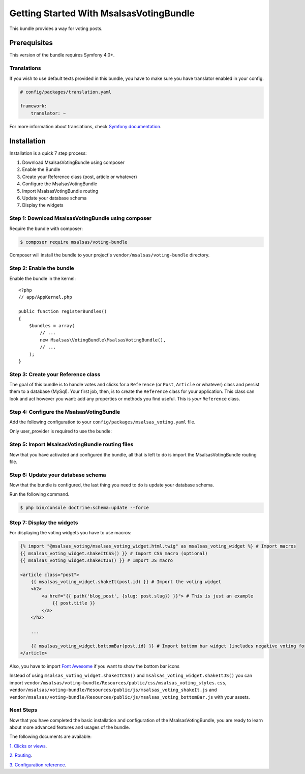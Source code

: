 Getting Started With MsalsasVotingBundle
========================================

This bundle provides a way for voting posts.

Prerequisites
-------------

This version of the bundle requires Symfony 4.0+.

Translations
~~~~~~~~~~~~

If you wish to use default texts provided in this bundle, you have to make
sure you have translator enabled in your config.

.. code-block:: yaml

    # config/packages/translation.yaml

    framework:
        translator: ~

For more information about translations, check `Symfony documentation`_.

.. _Symfony documentation: https://symfony.com/doc/current/book/translation.html

Installation
------------

Installation is a quick 7 step process:

1. Download MsalsasVotingBundle using composer
2. Enable the Bundle
3. Create your Reference class (post, article or whatever)
4. Configure the MsalsasVotingBundle
5. Import MsalsasVotingBundle routing
6. Update your database schema
7. Display the widgets

Step 1: Download MsalsasVotingBundle using composer
~~~~~~~~~~~~~~~~~~~~~~~~~~~~~~~~~~~~~~~~~~~~~~~~~~~

Require the bundle with composer:

.. code-block:: bash

    $ composer require msalsas/voting-bundle

Composer will install the bundle to your project's ``vendor/msalsas/voting-bundle`` directory.


Step 2: Enable the bundle
~~~~~~~~~~~~~~~~~~~~~~~~~

Enable the bundle in the kernel::

    <?php
    // app/AppKernel.php

    public function registerBundles()
    {
        $bundles = array(
            // ...
            new Msalsas\VotingBundle\MsalsasVotingBundle(),
            // ...
        );
    }

Step 3: Create your Reference class
~~~~~~~~~~~~~~~~~~~~~~~~~~~~~~~~~~~

The goal of this bundle is to handle votes and clicks for a ``Reference``
(or ``Post``, ``Article`` or whatever) class and persist them to a database (MySql).
Your first job, then, is to create the ``Reference`` class
for your application. This class can look and act however you want: add any
properties or methods you find useful. This is *your* ``Reference`` class.

Step 4: Configure the MsalsasVotingBundle
~~~~~~~~~~~~~~~~~~~~~~~~~~~~~~~~~~~~~~~~~

Add the following configuration to your ``config/packages/msalsas_voting.yaml`` file.

.. configuration-block::

    .. code-block:: yaml

        # config/packages/msalsas_voting.yaml
        msalsas_voting:
            user_provider: \App\Entity\User # Your ``User`` class
            negative_reasons: # You can override the default reasons with your translation references
                - msalsas_voting.negative_reasons.irrelevant
                - msalsas_voting.negative_reasons.old
                - msalsas_voting.negative_reasons.tiredness
                - msalsas_voting.negative_reasons.sensationalist
                - msalsas_voting.negative_reasons.spam
                - msalsas_voting.negative_reasons.duplicated
                - msalsas_voting.negative_reasons.microblogging
                - msalsas_voting.negative_reasons.erroneous
                - msalsas_voting.negative_reasons.plagiarism


Only user_provider is required to use the bundle:


Step 5: Import MsalsasVotingBundle routing files
~~~~~~~~~~~~~~~~~~~~~~~~~~~~~~~~~~~~~~~~~~~~~~~~

Now that you have activated and configured the bundle, all that is left to do is
import the MsalsasVotingBundle routing file.

.. configuration-block::

    .. code-block:: yaml

        # config/routes/msalsas_voting.yml
        positive_vote:
            path: /vote-positive/{id}
            controller: Msalsas\VotingBundle\Controller\VoteController:votePositive
            methods: POST
        negative_vote:
            path: /vote-negative/{id}
            controller: Msalsas\VotingBundle\Controller\VoteController:voteNegative
            methods: POST

Step 6: Update your database schema
~~~~~~~~~~~~~~~~~~~~~~~~~~~~~~~~~~~

Now that the bundle is configured, the last thing you need to do is update your
database schema.

Run the following command.

.. code-block:: bash

    $ php bin/console doctrine:schema:update --force

Step 7: Display the widgets
~~~~~~~~~~~~~~~~~~~~~~~~~~~

For displaying the voting widgets you have to use macros:

.. code-block:: html+jinja

    {% import "@msalsas_voting/msalsas_voting_widget.html.twig" as msalsas_voting_widget %} # Import macros
    {{ msalsas_voting_widget.shakeItCSS() }} # Import CSS macro (optional)
    {{ msalsas_voting_widget.shakeItJS() }} # Import JS macro

    <article class="post">
        {{ msalsas_voting_widget.shakeIt(post.id) }} # Import the voting widget
        <h2>
            <a href="{{ path('blog_post', {slug: post.slug}) }}"> # This is just an example
                {{ post.title }}
            </a>
        </h2>

        ...

        {{ msalsas_voting_widget.bottomBar(post.id) }} # Import bottom bar widget (includes negative voting form)
    </article>

Also, you have to import `Font Awesome`_ if you want to show the bottom bar icons


Instead of using ``msalsas_voting_widget.shakeItCSS()`` and ``msalsas_voting_widget.shakeItJS()``
you can import ``vendor/msalsas/voting-bundle/Resources/public/css/msalsas_voting_styles.css``,
``vendor/msalsas/voting-bundle/Resources/public/js/msalsas_voting_shakeIt.js`` and
``vendor/msalsas/voting-bundle/Resources/public/js/msalsas_voting_bottomBar.js`` with your assets.

.. _Font Awesome: https://fontawesome.com/how-to-use/on-the-web/setup/getting-started?using=web-fonts-with-css


Next Steps
~~~~~~~~~~

Now that you have completed the basic installation and configuration of the
MsalsasVotingBundle, you are ready to learn about more advanced features and usages
of the bundle.

The following documents are available:

`1. Clicks or views`_.

`2. Routing`_.

`3. Configuration reference`_.

.. _1. Clicks or views: ./clicks_or_views.rst
.. _2. Routing: ./routing.rst
.. _3. Configuration reference: ./configuration_reference.rst

